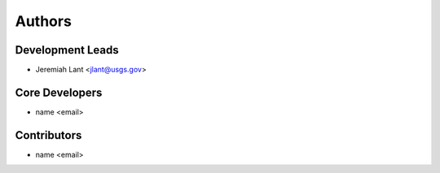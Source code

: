 Authors
=======

Development Leads
-----------------

- Jeremiah Lant <jlant@usgs.gov>

Core Developers
---------------

- name <email>

Contributors
------------

- name <email>
